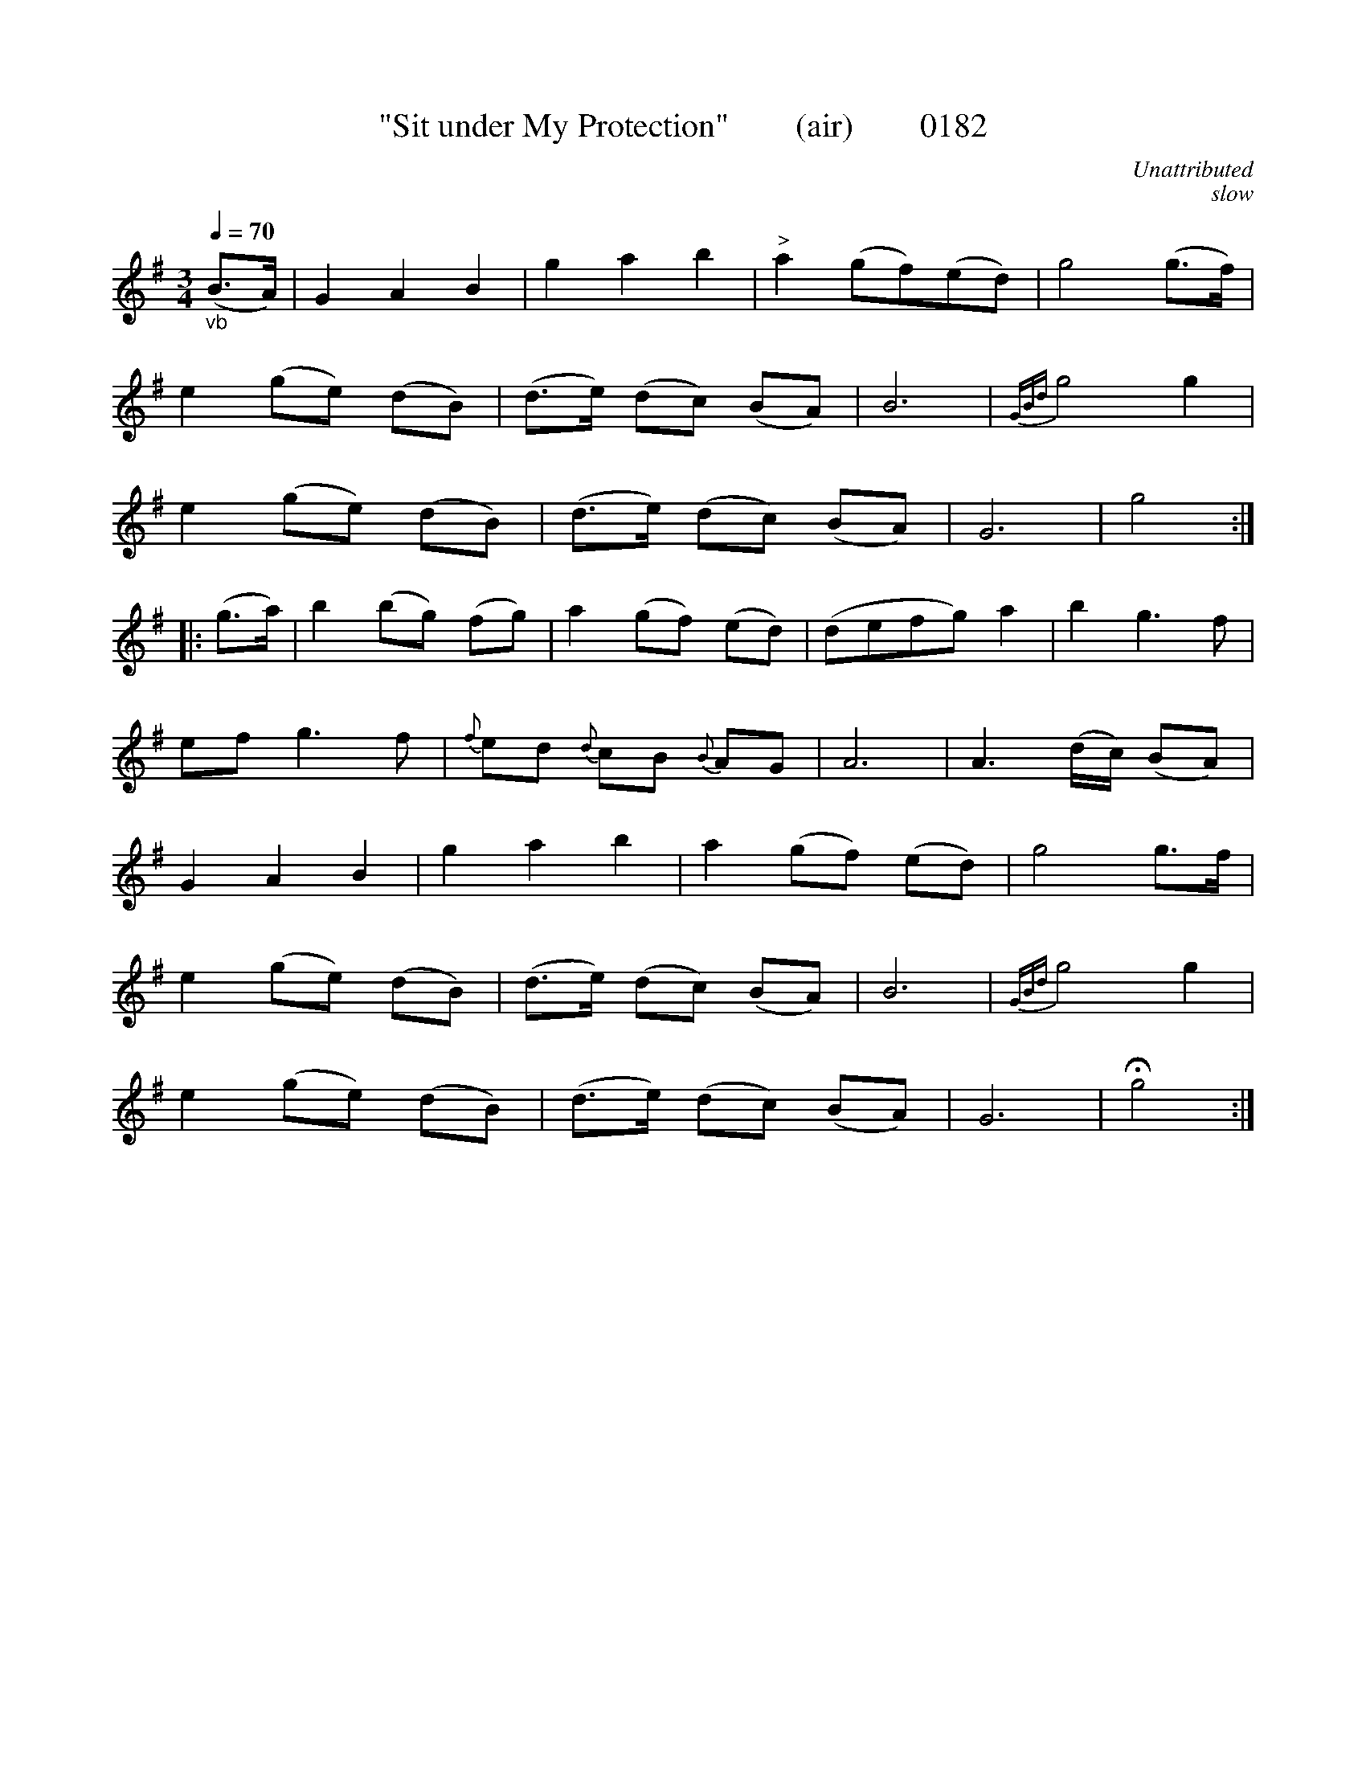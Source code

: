X:0182
T:"Sit under My Protection"        (air)        0182
C:Unattributed
C:slow
B:O'Neill's Music Of Ireland (The 1850)   Lyon & Healy, Chicago   1903 ed.
Z:FROM O'NEILL'S TO NOTEWORTHY, FROM NOTEWORTHY TO ABC, MIDI AND .TXT BY VINCE BRENNAN 6-21-03 (HTTP://WWW.SOSYOURMOM.COM)
Q:1/4=70
I:abc2nwc
M:3/4
L:1/8
K:G
"_vb"(B3/2A/2)|G2A2B2|g2a2b2|"^>"a2(gf)(ed)|g4(g3/2f/2)|
e2(ge) (dB)|(d3/2e/2) (dc) (BA) |B6|{GBd}g4 g2|
e2(ge) (dB)|(d3/2e/2) (dc) (BA) |G6 | g4 :|
|:(g3/2a/2)|b2(bg) (fg)|a2(gf) (ed)|(defg) a2|b2g3f|
ef g3f|{f}ed {d}cB {B}AG|A6|A3(d/2c/2) (BA)|
G2A2B2|g2a2b2|a2(gf) (ed)|g4g3/2f/2|
e2(ge) (dB)|(d3/2e/2) (dc) (BA)|B6|{GBd}g4g2|
e2(ge) (dB)|(d3/2e/2) (dc) (BA)|G6|Hg4:|]
